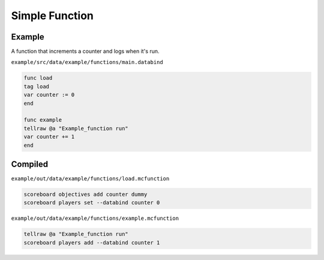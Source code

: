 Simple Function
===============

Example
-------

A function that increments a counter and logs when it's run.

``example/src/data/example/functions/main.databind``

.. code-block:: databind

   func load
   tag load
   var counter := 0
   end
   
   func example
   tellraw @a "Example_function run"
   var counter += 1
   end

Compiled
--------

``example/out/data/example/functions/load.mcfunction``

.. code-block:: mcfunction

   scoreboard objectives add counter dummy
   scoreboard players set --databind counter 0

``example/out/data/example/functions/example.mcfunction``

.. code-block:: mcfunction

   tellraw @a "Example_function run"
   scoreboard players add --databind counter 1
